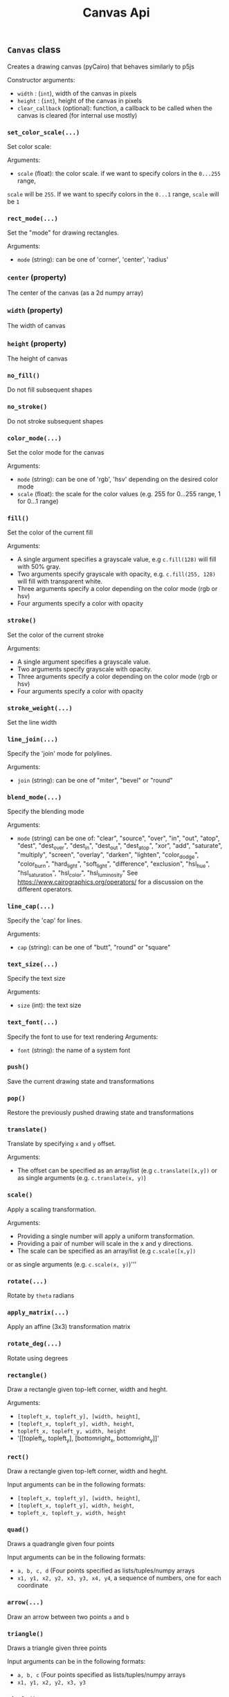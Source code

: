 #+title: Canvas Api



** ~Canvas~ class
Creates a drawing canvas (pyCairo) that behaves similarly to p5js

Constructor arguments:

- ~width~ : (~int~), width of the canvas in pixels
- ~height~ : (~int~), height of the canvas in pixels
- ~clear_callback~ (optional): function, a callback to be called when the canvas is cleared (for internal use mostly)

*** ~set_color_scale(...)~
Set color scale:

Arguments:

- ~scale~ (float): the color scale. if we want to specify colors in the ~0...255~ range,
~scale~ will be ~255~. If we want to specify colors in the ~0...1~ range, ~scale~ will be ~1~

*** ~rect_mode(...)~
Set the "mode" for drawing rectangles.

Arguments:
- ~mode~ (string): can be one of 'corner', 'center', 'radius'

*** ~center~ (property)
The center of the canvas (as a 2d numpy array)

*** ~width~ (property)
The width of canvas

*** ~height~ (property)
The height of canvas

*** ~no_fill()~
Do not fill subsequent shapes

*** ~no_stroke()~
Do not stroke subsequent shapes

*** ~color_mode(...)~
Set the color mode for the canvas

Arguments:

- ~mode~ (string): can be one of 'rgb', 'hsv' depending on the desired color mode
- ~scale~ (float): the scale for the color values (e.g. 255 for 0...255 range, 1 for 0...1 range)

*** ~fill()~
Set the color of the current fill

Arguments:

- A single argument specifies a grayscale value, e.g ~c.fill(128)~ will fill with 50% gray.
- Two arguments specify grayscale with opacity, e.g. ~c.fill(255, 128)~ will fill with transparent white.
- Three arguments specify a color depending on the color mode (rgb or hsv)
- Four arguments specify a color with opacity

*** ~stroke()~
Set the color of the current stroke

Arguments:
- A single argument specifies a grayscale value.
- Two arguments specify grayscale with opacity.
- Three arguments specify a color depending on the color mode (rgb or hsv)
- Four arguments specify a color with opacity

*** ~stroke_weight(...)~
Set the line width

*** ~line_join(...)~
Specify the 'join' mode for polylines.

Arguments:

- ~join~ (string): can be one of "miter", "bevel" or "round"

*** ~blend_mode(...)~
Specify the blending mode

Arguments:

- ~mode~ (string) can be one of: "clear", "source", "over", "in", "out", "atop",
  "dest", "dest_over", "dest_in", "dest_out", "dest_atop", "xor", "add", "saturate", "multiply", "screen", "overlay", "darken", "lighten", "color_dodge", "color_burn", "hard_light", "soft_light", "difference", "exclusion", "hsl_hue", "hsl_saturation", "hsl_color", "hsl_luminosity"
  See [[https://www.cairographics.org/operators/]] for a discussion on the different operators.

*** ~line_cap(...)~
Specify the 'cap' for lines.

Arguments:

- ~cap~ (string): can be one of "butt", "round" or "square"

*** ~text_size(...)~
Specify the text size

Arguments:

- ~size~ (int): the text size

*** ~text_font(...)~
Specify the font to use for text rendering
Arguments:

- ~font~ (string): the name of a system font

*** ~push()~
Save the current drawing state and transformations

*** ~pop()~
Restore the previously pushed drawing state and transformations

*** ~translate()~
Translate by specifying ~x~ and ~y~ offset.

Arguments:

- The offset can be specified as an array/list (e.g ~c.translate([x,y])~
  or as single arguments (e.g. ~c.translate(x, y)~)

*** ~scale()~
Apply a scaling transformation.

Arguments:

- Providing a single number will apply a uniform transformation.
- Providing a pair of number will scale in the x and y directions.
- The scale can be specified as an array/list (e.g ~c.scale([x,y])~
or as single arguments (e.g. ~c.scale(x, y)~)'''

*** ~rotate(...)~
Rotate by ~theta~ radians

*** ~apply_matrix(...)~
Apply an affine (3x3) transformation matrix

*** ~rotate_deg(...)~
Rotate using degrees

*** ~rectangle()~
Draw a rectangle given top-left corner, width and heght.

Arguments:

 - ~[topleft_x, topleft_y], [width, height]~,
 - ~[topleft_x, topleft_y], width, height~,
 - ~topleft_x, topleft_y, width, height~
 - '[[topleft_x, topleft_y], [bottomright_x, bottomright_y]]'

*** ~rect()~
Draw a rectangle given top-left corner, width and heght.

Input arguments can be in the following formats:

 - ~[topleft_x, topleft_y], [width, height]~,
 - ~[topleft_x, topleft_y], width, height~,
 - ~topleft_x, topleft_y, width, height~

*** ~quad()~
Draws a quadrangle given four points

Input arguments can be in the following formats:

 - ~a, b, c, d~ (Four points specified as lists/tuples/numpy arrays
 - ~x1, y1, x2, y2, x3, y3, x4, y4~, a sequence of numbers, one for each coordinate

*** ~arrow(...)~
Draw an arrow between two points ~a~ and ~b~

*** ~triangle()~
Draws a triangle given three points

Input arguments can be in the following formats:

 - ~a, b, c~ (Four points specified as lists/tuples/numpy arrays
 - ~x1, y1, x2, y2, x3, y3~

*** ~circle()~
Draw a circle given center and radius

Input arguments can be in the following formats:

- ~[center_x, center_y], radius~,
- ~center_x, center_y, raidus~

*** ~ellipse()~
Draw an ellipse with center, width and height.

Input arguments can be in the following formats:

- ~[center_x, center_y], [width, height]~,
- ~[center_x, center_y], width, height~,
- ~center_x, center_y, width, height~

*** ~arc()~
Draw an arc given the center of the ellipse ~x, y~
the size of the ellipse ~w, h~ and the initial and final angles
in radians  ~start, stop~.

Input arguments can be in the following formats:

  -~x, y, w, h, start, stop~
  -~[x, y]', '[w, h]', '[start, stop]'
  -~[x, y]', w, h, start, stop~

*** ~begin_shape()~
Begin drawing a compound shape

*** ~end_shape(...)~
End drawing a compound shape

*** ~begin_contour()~
Begin drawing a contour

*** ~end_contour(...)~
End drawing a contour

*** ~vertex(...)~
Add a vertex to current contour

Input arguments can be in the following formats:

 ~[x, y]'
 ~x, y~

*** ~curve_vertex(...)~
Add a curved vertex to current contour

Input arguments can be in the following formats:

 ~[x, y]'
 ~x, y~

*** ~load_image(...)~
Load an image from disk. Actually returns a PIL image

*** ~image(...)~
Draw an image at position with (optional) size and (optional) opacity

Arguments:

- ~img~: The input image. Can be either a PIL image, a numpy array or a pyCairo surface (e.g. another canvas).
- optional arguments: position and size can be specified with the following formats:
    - ~x, y~:  position only
    - ~x, y, w, h~: position and size
    - ~[x, y]~: position only (also a numpy array or tuple are valid)
    - ~[x, y], [w, h]~: position and size
if the position is not specified, the original image dimensions will be used

- ~opacity~: a value between 0 and 1 specifying image opacity.

*** ~shape(...)~
Draw a shape represented as a list of polylines, see the ~polyline~
method for the format of each polyline

*** ~text(...)~
Draw text at a given position

Arguments:
    if center=True the text will be horizontally centered

*** ~polygon()~
Draw a *closed* polygon
The polyline is specified as either:
- a list of ~[x,y]~ pairs (e.g. ~[[0, 100], [200, 100], [200, 200]]~)
- a numpy array with shape ~(n, 2)~, representing ~n~ points (a point for each row and a coordinate for each column)

*** ~polyline()~
Draw a polyline.
The polyline is specified as either:
- a list of ~[x,y]~ pairs (e.g. ~[[0, 100], [200, 100], [200, 200]]~)
- a numpy array with shape ~(n, 2)~, representing ~n~ points (a point for each row and a coordinate for each column)

To close the polyline set the named closed argument to ~True~, e.g. ~c.polyline(points, closed=True)~.

*** ~background()~
Clear the canvas with a given color

*** ~get_image()~
Get canvas image as a numpy array

*** ~get_image_grayscale()~
Returns the canvas image as a grayscale numpy array (in 0-1 range)

*** ~save_image(...)~
Save the canvas to an image

*** ~save_svg(...)~
Save the canvas to an svg file

*** ~save_pdf(...)~
Save the canvas to an svg file

*** ~save(...)~
Save the canvas to an image

*** ~show()~
Display the canvas in a notebook

*** ~show_plt(...)~
Show the canvas in a notebook with matplotlib

Arguments:
size (tuple, optional): The size of the displayed image, by default this is the size of the canvas
title (string, optional): A title for the figure
axis (bool, optional): If ~True~ shows the coordinate axes
